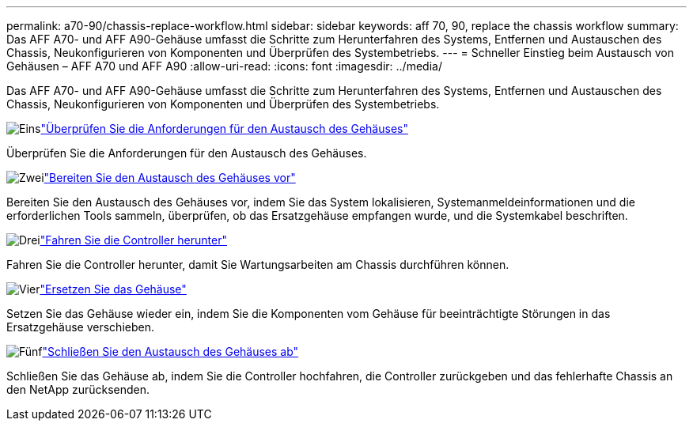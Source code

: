 ---
permalink: a70-90/chassis-replace-workflow.html 
sidebar: sidebar 
keywords: aff 70, 90, replace the chassis workflow 
summary: Das AFF A70- und AFF A90-Gehäuse umfasst die Schritte zum Herunterfahren des Systems, Entfernen und Austauschen des Chassis, Neukonfigurieren von Komponenten und Überprüfen des Systembetriebs. 
---
= Schneller Einstieg beim Austausch von Gehäusen – AFF A70 und AFF A90
:allow-uri-read: 
:icons: font
:imagesdir: ../media/


[role="lead"]
Das AFF A70- und AFF A90-Gehäuse umfasst die Schritte zum Herunterfahren des Systems, Entfernen und Austauschen des Chassis, Neukonfigurieren von Komponenten und Überprüfen des Systembetriebs.

.image:https://raw.githubusercontent.com/NetAppDocs/common/main/media/number-1.png["Eins"]link:chassis-replace-requirements.html["Überprüfen Sie die Anforderungen für den Austausch des Gehäuses"]
[role="quick-margin-para"]
Überprüfen Sie die Anforderungen für den Austausch des Gehäuses.

.image:https://raw.githubusercontent.com/NetAppDocs/common/main/media/number-2.png["Zwei"]link:chassis-replace-prepare.html["Bereiten Sie den Austausch des Gehäuses vor"]
[role="quick-margin-para"]
Bereiten Sie den Austausch des Gehäuses vor, indem Sie das System lokalisieren, Systemanmeldeinformationen und die erforderlichen Tools sammeln, überprüfen, ob das Ersatzgehäuse empfangen wurde, und die Systemkabel beschriften.

.image:https://raw.githubusercontent.com/NetAppDocs/common/main/media/number-3.png["Drei"]link:chassis-replace-shutdown.html["Fahren Sie die Controller herunter"]
[role="quick-margin-para"]
Fahren Sie die Controller herunter, damit Sie Wartungsarbeiten am Chassis durchführen können.

.image:https://raw.githubusercontent.com/NetAppDocs/common/main/media/number-4.png["Vier"]link:chassis-replace-move-hardware.html["Ersetzen Sie das Gehäuse"]
[role="quick-margin-para"]
Setzen Sie das Gehäuse wieder ein, indem Sie die Komponenten vom Gehäuse für beeinträchtigte Störungen in das Ersatzgehäuse verschieben.

.image:https://raw.githubusercontent.com/NetAppDocs/common/main/media/number-5.png["Fünf"]link:chassis-replace-complete-system-restore-rma.html["Schließen Sie den Austausch des Gehäuses ab"]
[role="quick-margin-para"]
Schließen Sie das Gehäuse ab, indem Sie die Controller hochfahren, die Controller zurückgeben und das fehlerhafte Chassis an den NetApp zurücksenden.
